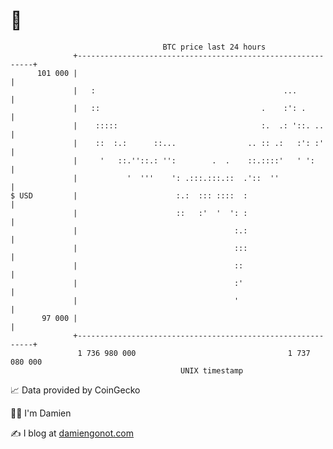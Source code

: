 * 👋

#+begin_example
                                     BTC price last 24 hours                    
                 +------------------------------------------------------------+ 
         101 000 |                                                            | 
                 |   :                                          ...           | 
                 |   ::                                    .    :': .         | 
                 |    :::::                                :.  .: '::. ..     | 
                 |    ::  :.:      ::...                .. :: .:   :': :'     | 
                 |     '   ::.''::.: '':        .  .    ::.::::'   ' ':       | 
                 |           '  '''    ': .:::.:::.::  .'::  ''               | 
   $ USD         |                      :.:  ::: ::::  :                      | 
                 |                      ::   :'  '  ': :                      | 
                 |                                   :.:                      | 
                 |                                   :::                      | 
                 |                                   ::                       | 
                 |                                   :'                       | 
                 |                                   '                        | 
          97 000 |                                                            | 
                 +------------------------------------------------------------+ 
                  1 736 980 000                                  1 737 080 000  
                                         UNIX timestamp                         
#+end_example
📈 Data provided by CoinGecko

🧑‍💻 I'm Damien

✍️ I blog at [[https://www.damiengonot.com][damiengonot.com]]

